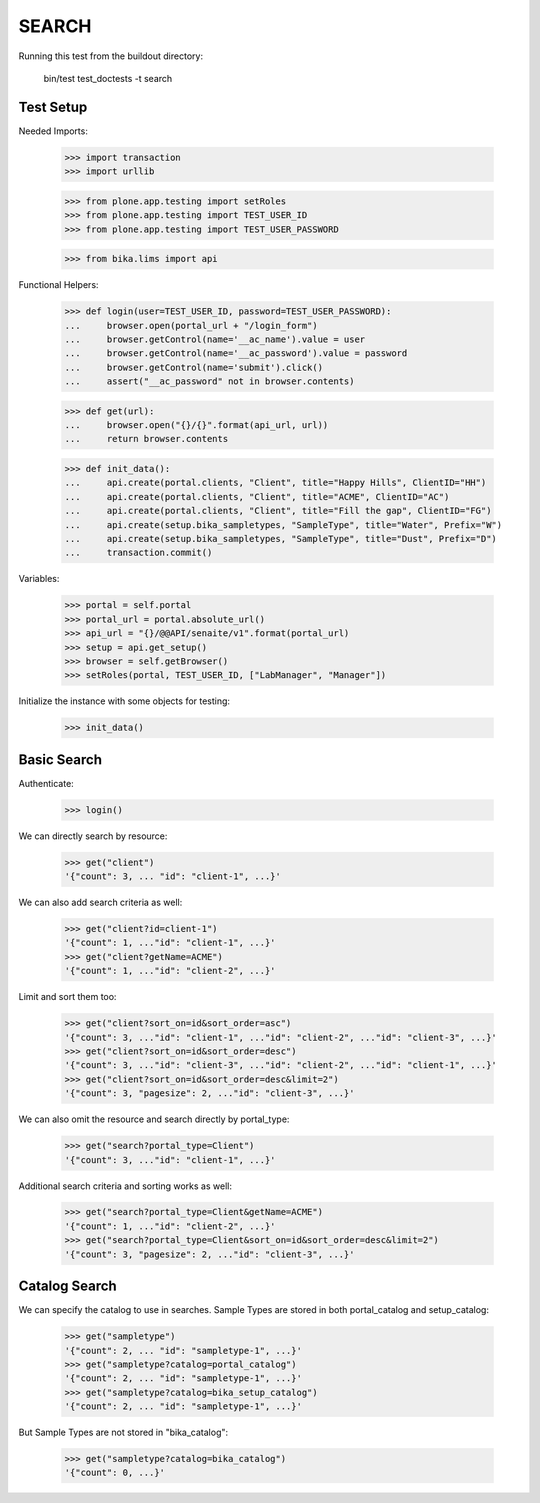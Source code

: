 SEARCH
======

Running this test from the buildout directory:

    bin/test test_doctests -t search


Test Setup
----------

Needed Imports:

    >>> import transaction
    >>> import urllib

    >>> from plone.app.testing import setRoles
    >>> from plone.app.testing import TEST_USER_ID
    >>> from plone.app.testing import TEST_USER_PASSWORD

    >>> from bika.lims import api

Functional Helpers:

    >>> def login(user=TEST_USER_ID, password=TEST_USER_PASSWORD):
    ...     browser.open(portal_url + "/login_form")
    ...     browser.getControl(name='__ac_name').value = user
    ...     browser.getControl(name='__ac_password').value = password
    ...     browser.getControl(name='submit').click()
    ...     assert("__ac_password" not in browser.contents)

    >>> def get(url):
    ...     browser.open("{}/{}".format(api_url, url))
    ...     return browser.contents

    >>> def init_data():
    ...     api.create(portal.clients, "Client", title="Happy Hills", ClientID="HH")
    ...     api.create(portal.clients, "Client", title="ACME", ClientID="AC")
    ...     api.create(portal.clients, "Client", title="Fill the gap", ClientID="FG")
    ...     api.create(setup.bika_sampletypes, "SampleType", title="Water", Prefix="W")
    ...     api.create(setup.bika_sampletypes, "SampleType", title="Dust", Prefix="D")
    ...     transaction.commit()

Variables:

    >>> portal = self.portal
    >>> portal_url = portal.absolute_url()
    >>> api_url = "{}/@@API/senaite/v1".format(portal_url)
    >>> setup = api.get_setup()
    >>> browser = self.getBrowser()
    >>> setRoles(portal, TEST_USER_ID, ["LabManager", "Manager"])

Initialize the instance with some objects for testing:

    >>> init_data()


Basic Search
------------

Authenticate:

    >>> login()

We can directly search by resource:

    >>> get("client")
    '{"count": 3, ... "id": "client-1", ...}'

We can also add search criteria as well:

    >>> get("client?id=client-1")
    '{"count": 1, ..."id": "client-1", ...}'
    >>> get("client?getName=ACME")
    '{"count": 1, ..."id": "client-2", ...}'

Limit and sort them too:

    >>> get("client?sort_on=id&sort_order=asc")
    '{"count": 3, ..."id": "client-1", ..."id": "client-2", ..."id": "client-3", ...}'
    >>> get("client?sort_on=id&sort_order=desc")
    '{"count": 3, ..."id": "client-3", ..."id": "client-2", ..."id": "client-1", ...}'
    >>> get("client?sort_on=id&sort_order=desc&limit=2")
    '{"count": 3, "pagesize": 2, ..."id": "client-3", ...}'

We can also omit the resource and search directly by portal_type:

    >>> get("search?portal_type=Client")
    '{"count": 3, ..."id": "client-1", ...}'

Additional search criteria and sorting works as well:

    >>> get("search?portal_type=Client&getName=ACME")
    '{"count": 1, ..."id": "client-2", ...}'
    >>> get("search?portal_type=Client&sort_on=id&sort_order=desc&limit=2")
    '{"count": 3, "pagesize": 2, ..."id": "client-3", ...}'

Catalog Search
--------------

We can specify the catalog to use in searches. Sample Types are stored in both
portal_catalog and setup_catalog:

    >>> get("sampletype")
    '{"count": 2, ... "id": "sampletype-1", ...}'
    >>> get("sampletype?catalog=portal_catalog")
    '{"count": 2, ... "id": "sampletype-1", ...}'
    >>> get("sampletype?catalog=bika_setup_catalog")
    '{"count": 2, ... "id": "sampletype-1", ...}'

But Sample Types are not stored in "bika_catalog":

    >>> get("sampletype?catalog=bika_catalog")
    '{"count": 0, ...}'
